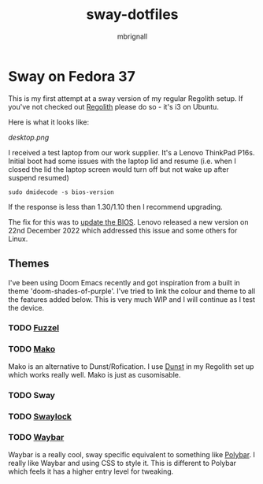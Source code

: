 #+title: sway-dotfiles
#+author: mbrignall

*   Sway on Fedora 37

This is my first attempt at a sway version of my regular Regolith setup. If you've not checked out [[https://regolith-desktop.com/][Regolith]] please do so - it's i3 on Ubuntu.

Here is what it looks like:

#+attr_html: :alt  :align left :width 300px
[[desktop.png]]

I received a test laptop from our work supplier. It's a Lenovo ThinkPad P16s. Initial boot had some issues with the laptop lid and resume (i.e. when I closed the lid the laptop screen would turn off but not wake up after suspend resumed)

#+begin_src
sudo dmidecode -s bios-version
#+end_src

If the response is less than 1.30/1.10 then I recommend upgrading.

The fix for this was to [[https://pcsupport.lenovo.com/us/en/products/laptops-and-netbooks/thinkpad-p-series-laptops/thinkpad-p16s-gen-1-type-21bt-21bu/21bt/21bt000vuk/pf3z0wnh/downloads/driver-list/component?name=BIOS%2FUEFI][update the BIOS]]. Lenovo released a new version on 22nd December 2022 which addressed this issue and some others for Linux.

**   Themes

I've been using Doom Emacs recently and got inspiration from a built in theme 'doom-shades-of-purple'. I've tried to link the colour and theme to all the features added below. This is very much WIP and I will continue as I test the device.

*** TODO [[https://codeberg.org/dnkl/fuzzel][Fuzzel]]

*** TODO [[https://github.com/emersion/mako][Mako]]

Mako is an alternative to Dunst/Rofication. I use [[https://github.com/dunst-project/dunst][Dunst]] in my Regolith set up which works really well. Mako is just as cusomisable.

*** TODO Sway

*** TODO [[https://github.com/swaywm/swaylock][Swaylock]]

*** TODO [[https://github.com/Alexays/Waybar][Waybar]]

    Waybar is a really cool, sway specific equivalent to something like [[https://polybar.github.io/][Polybar]]. I really like Waybar and using CSS to style it. This is different to Polybar which feels it has a higher entry level for tweaking.
